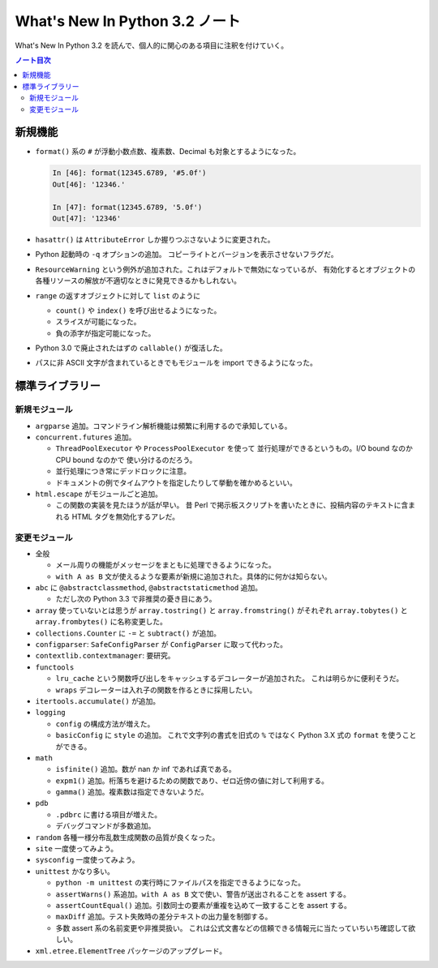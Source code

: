 ======================================================================
What's New In Python 3.2 ノート
======================================================================
What's New In Python 3.2 を読んで、個人的に関心のある項目に注釈を付けていく。

.. contents:: ノート目次

新規機能
======================================================================
* ``format()`` 系の ``#`` が浮動小数点数、複素数、Decimal も対象とするようになった。

  .. code:: ipython

     In [46]: format(12345.6789, '#5.0f')
     Out[46]: '12346.'

     In [47]: format(12345.6789, '5.0f')
     Out[47]: '12346'

* ``hasattr()`` は ``AttributeError`` しか握りつぶさないように変更された。
* Python 起動時の ``-q`` オプションの追加。
  コピーライトとバージョンを表示させないフラグだ。

* ``ResourceWarning`` という例外が追加された。これはデフォルトで無効になっているが、
  有効化するとオブジェクトの各種リソースの解放が不適切なときに発見できるかもしれない。

* ``range`` の返すオブジェクトに対して ``list`` のように

  * ``count()`` や ``index()`` を呼び出せるようになった。
  * スライスが可能になった。
  * 負の添字が指定可能になった。

* Python 3.0 で廃止されたはずの ``callable()`` が復活した。
* パスに非 ASCII 文字が含まれているときでもモジュールを import できるようになった。

標準ライブラリー
======================================================================

新規モジュール
----------------------------------------------------------------------
* ``argparse`` 追加。コマンドライン解析機能は頻繁に利用するので承知している。
* ``concurrent.futures`` 追加。

  * ``ThreadPoolExecutor`` や ``ProcessPoolExecutor`` を使って
    並行処理ができるというもの。I/O bound なのか CPU bound なのかで
    使い分けるのだろう。
  * 並行処理につき常にデッドロックに注意。
  * ドキュメントの例でタイムアウトを指定したりして挙動を確かめるといい。

* ``html.escape`` がモジュールごと追加。

  * この関数の実装を見たほうが話が早い。
    昔 Perl で掲示板スクリプトを書いたときに、投稿内容のテキストに含まれる
    HTML タグを無効化するアレだ。

変更モジュール
----------------------------------------------------------------------
* 全般

  * メール周りの機能がメッセージをまともに処理できるようになった。
  * ``with A as B`` 文が使えるような要素が新規に追加された。具体的に何かは知らない。

* ``abc`` に ``@abstractclassmethod``, ``@abstractstaticmethod`` 追加。

  * ただし次の Python 3.3 で非推奨の憂き目にあう。

* ``array`` 使っていないとは思うが
  ``array.tostring()`` と ``array.fromstring()`` がそれぞれ
  ``array.tobytes()`` と ``array.frombytes()`` に名称変更した。

* ``collections.Counter`` に ``-=`` と ``subtract()`` が追加。
* ``configparser``: ``SafeConfigParser`` が ``ConfigParser`` に取って代わった。
* ``contextlib.contextmanager``: 要研究。
* ``functools``

  * ``lru_cache`` という関数呼び出しをキャッシュするデコレーターが追加された。
    これは明らかに便利そうだ。

  * ``wraps`` デコレーターは入れ子の関数を作るときに採用したい。

* ``itertools.accumulate()`` が追加。
* ``logging``

  * ``config`` の構成方法が増えた。
  * ``basicConfig`` に ``style`` の追加。
    これで文字列の書式を旧式の ``%`` ではなく Python 3.X 式の
    ``format`` を使うことができる。

* ``math``

  * ``isfinite()`` 追加。数が nan か inf であれば真である。
  * ``expm1()`` 追加。桁落ちを避けるための関数であり、ゼロ近傍の値に対して利用する。
  * ``gamma()`` 追加。複素数は指定できないようだ。

* ``pdb``

  * ``.pdbrc`` に書ける項目が増えた。
  * デバッグコマンドが多数追加。

* ``random`` 各種一様分布乱数生成関数の品質が良くなった。
* ``site`` 一度使ってみよう。
* ``sysconfig`` 一度使ってみよう。
* ``unittest`` かなり多い。

  * ``python -m unittest`` の実行時にファイルパスを指定できるようになった。
  * ``assertWarns()`` 系追加。``with A as B`` 文で使い、警告が送出されることを assert する。
  * ``assertCountEqual()`` 追加。引数同士の要素が重複を込めて一致することを assert する。
  * ``maxDiff`` 追加。テスト失敗時の差分テキストの出力量を制御する。
  * 多数 assert 系の名前変更や非推奨扱い。
    これは公式文書などの信頼できる情報元に当たっていちいち確認して欲しい。

* ``xml.etree.ElementTree`` パッケージのアップグレード。
